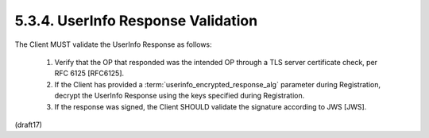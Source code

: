 5.3.4.  UserInfo Response Validation
^^^^^^^^^^^^^^^^^^^^^^^^^^^^^^^^^^^^^^^^^^^^^^^^^^^^^^^

The Client MUST validate the UserInfo Response as follows:

    1. Verify that the OP that responded was the intended OP 
       through a TLS server certificate check, 
       per RFC 6125 [RFC6125].

    2. If the Client has provided 
       a :term:`userinfo_encrypted_response_alg` parameter during Registration, 
       decrypt the UserInfo Response 
       using the keys specified during Registration.

    3. If the response was signed, 
       the Client SHOULD validate the signature according to JWS [JWS].


(draft17)
